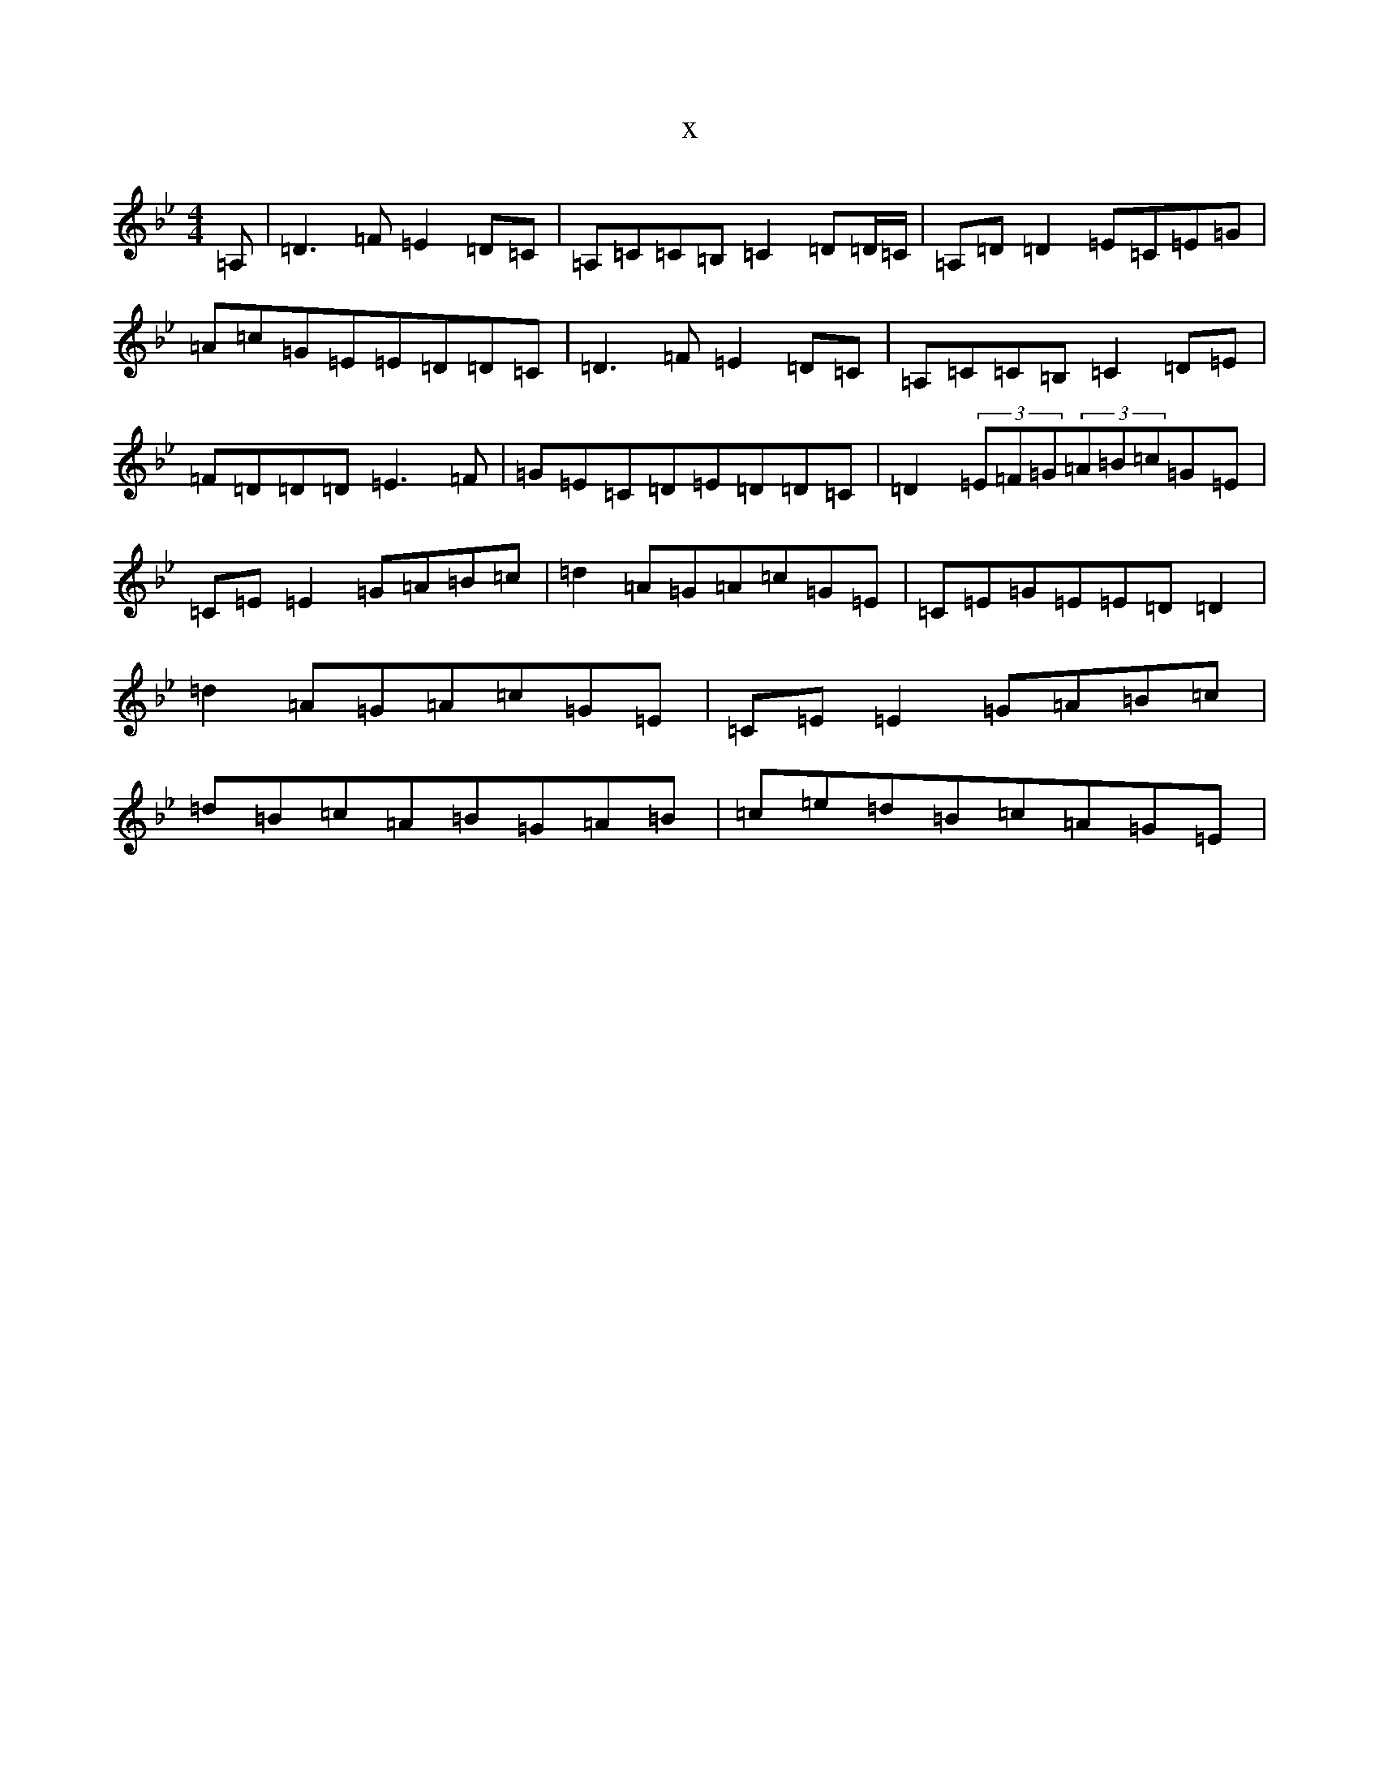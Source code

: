 X:2487
T:x
L:1/8
M:4/4
K: C Dorian
=A,|=D3=F=E2=D=C|=A,=C=C=B,=C2=D=D/2=C/2|=A,=D=D2=E=C=E=G|=A=c=G=E=E=D=D=C|=D3=F=E2=D=C|=A,=C=C=B,=C2=D=E|=F=D=D=D=E3=F|=G=E=C=D=E=D=D=C|=D2(3=E=F=G(3=A=B=c=G=E|=C=E=E2=G=A=B=c|=d2=A=G=A=c=G=E|=C=E=G=E=E=D=D2|=d2=A=G=A=c=G=E|=C=E=E2=G=A=B=c|=d=B=c=A=B=G=A=B|=c=e=d=B=c=A=G=E|